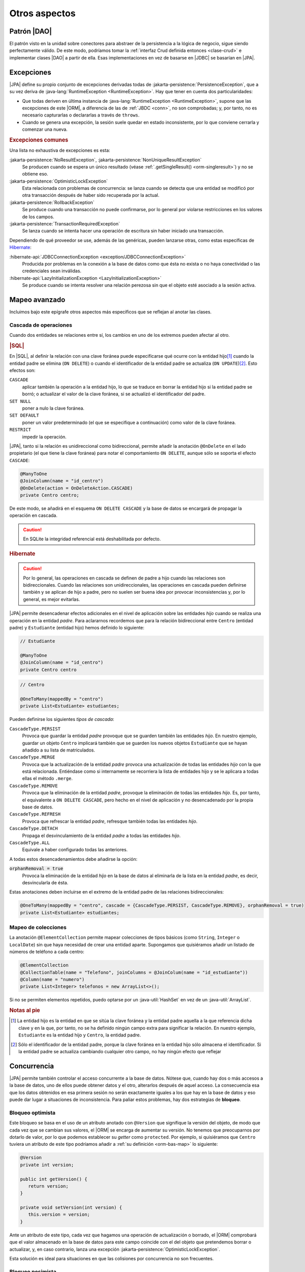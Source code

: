 .. _orm-extra:

Otros aspectos
**************

.. _orm-dao:

Patrón |DAO|
============
El patrón visto en la unidad sobre conectores para abstraer de la persistencia a
la lógica de negocio, sigue siendo perfectamente válido. De este modo, podríamos
tomar la :ref:`interfaz Crud definida entonces <clase-crud>` e implementar
clases |DAO| a partir de ella. Esas implementaciones en vez de basarse en |JDBC|
se basarían en |JPA|.

.. _orm-exp:

Excepciones
===========
|JPA| define su propio conjunto de excepciones derivadas todas de
:jakarta-persistence:`PersistenceException`, que a su vez deriva
de :java-lang:`RuntimeException <RuntimeException>`. Hay que tener en cuenta
dos particularidades:

+ Que todas deriven en última instancia de :java-lang:`RuntimeException
  <RuntimeException>`, supone que las excepciones de este |ORM|, a diferencia de
  las de :ref:`JBDC <conn>`, no son comprobadas; y, por tanto, no es necesario
  capturarlas o declararlas a través de ``throws``.

+ Cuando se genera una excepción, la sesión suele quedar en estado
  inconsistente, por lo que conviene cerrarla y comenzar una nueva.

.. rubric:: Excepciones comunes

Una lista no exhaustiva de excepciones es esta:

:jakarta-persistence:`NoResultException`, :jakarta-persistence:`NonUniqueResultException`
   Se producen cuando se espera un único resultado (véase
   :ref:`.getSingleResult() <orm-singleresult>`) y no se obtiene eso.

:jakarta-persistence:`OptimisticLockException`
   Esta relacionada con problemas de concurrencia: se lanza cuando se detecta
   que una entidad se modificó por otra transacción después de haber sido
   recuperada por la actual.

:jakarta-persistence:`RollbackException`
   Se produce cuando una transacción no puede confirmarse, por lo general por
   violarse restricciones en los valores de los campos.

:jakarta-persistence:`TransactionRequiredException`
   Se lanza cuando se intenta hacer una operación de escritura sin haber
   iniciado una transacción.

Dependiendo de qué proveedor se use, además de las genéricas, pueden lanzarse
otras, como estas específicas de Hibernate_:

:hibernate-api:`JDBCConnectionException <exception/JDBCConnectionException>`
   Producida por problemas en la conexión a la base de datos como que ésta no
   exista o no haya conectividad o las credenciales sean inválidas.

:hibernate-api:`LazyInitializationException <LazyInitializationException>`
   Se produce cuando se intenta resolver una relación perezosa sin que el objeto
   esté asociado a la sesión activa.

.. _orm-adv-mapping:

Mapeo avanzado
==============
Incluimos bajo este epígrafe otros aspectos más específicos que se reflejan al
anotar las clases.

Cascada de operaciones
----------------------
Cuando dos entidades se relaciones entre sí, los cambios en uno de los extremos
pueden afectar al otro.

.. rubric:: |SQL|

En |SQL|, al definir la relación con una clave foránea puede especificarse qué
ocurre con la entidad hijo\ [#]_ cuando la entidad padre se elimina (``ON
DELETE``) o cuando el identificador de la entidad padre se actualiza (``ON
UPDATE``)\ [#]_. Esto efectos son:

``CASCADE``
   aplicar también la operación a la entidad hijo, lo que se traduce en borrar
   la entidad hijo si la entidad padre se borró; o actualizar el valor de la
   clave foránea, si se actualizó el identificador del padre.

``SET NULL``
   poner a nulo la clave foránea.

``SET DEFAULT``
   poner un valor predeterminado (el que se especifique a continuación) como
   valor de la clave foránea.

``RESTRICT``
   impedir la operación.
   
|JPA|, tanto si la relación es unidireccional como bidireccional, permite
añadir la anotación ``@OnDelete`` en el lado propietario (el que tiene la clave
foránea) para notar el comportamiento ``ON DELETE``, aunque sólo se soporta el
efecto ``CASCADE``:

.. code-block:: java

   @ManyToOne
   @JoinColumn(name = "id_centro")
   @OnDelete(action = OnDeleteAction.CASCADE)
   private Centro centro;

De este modo, se añadirá en el esquema ``ON DELETE CASCADE`` y la base de datos
se encargará de propagar la operación en cascada.

.. caution:: En SQLite la integridad referencial está deshabilitada por defecto.

.. rubric:: Hibernate

.. caution:: Por lo general, las operaciones en cascada se definen de padre a
   hijo cuando las relaciones son bidireccionales. Cuando las relaciones son
   unidireccionales, las operaciones en cascada pueden definirse también y se
   aplican de hijo a padre, pero no suelen ser buena idea por provocar
   inconsistencias y, por lo general, es mejor evitarlas.

|JPA| permite desencadenar efectos adicionales en el nivel de aplicación
sobre las entidades *hijo* cuando se realiza una operación en la entidad
*padre*. Para aclararnos recordemos que para la relación bidireccional entre
``Centro`` (entidad padre) y ``Estudiante`` (entidad hijo) hemos definido lo
siguiente:

.. code-block:: java

   // Estudiante

   @ManyToOne
   @JoinColumn(name = "id_centro")
   private Centro centro

.. code-block:: java

   // Centro

   @OneToMany(mappedBy = "centro")
   private List<Estudiante> estudiantes;

Pueden definirse los siguientes *tipos de cascada*:

``CascadeType.PERSIST``
   Provoca que guardar la entidad *padre* provoque que se guarden también las
   entidades *hijo*. En nuestro ejemplo, guardar un objeto ``Centro`` implicará
   también que se guarden los nuevos objetos ``Estudiante`` que se hayan añadido
   a su lista de matriculados.

``CascadeType.MERGE``
   Provoca que la actualización de la entidad *padre* provoca una actualización
   de todas las entidades *hijo* con la que está relacionada. Entiéndase como si
   internamente se recorriera la lista de entidades hijo y se le aplicara a
   todas ellas el método ``.merge``.

``CascadeType.REMOVE``
   Provoca que la eliminación de la entidad *padre*, provoque la eliminación de
   todas las entidades *hijo*. Es, por tanto, el equivalente a ``ON DELETE
   CASCADE``, pero hecho en el nivel de aplicación y no desencadenado por la
   propia base de datos.

``CascadeType.REFRESH``
   Provoca que refrescar la entidad *padre*, refresque también todas las
   entidades *hijo*.

``CascadeType.DETACH``
   Propaga el desvinculamiento de la entidad *padre* a todas las entidades
   *hijo*.

``CascadeType.ALL``
   Equivale a haber configurado todas las anteriores.

A todas estos desencadenamientos debe añadirse la opción:

:code:`orphanRemoval = true`
   Provoca la eliminación de la entidad *hijo* en la base de datos al eliminarla
   de la lista en la entidad *padre*, es decir, desvincularla de ésta.

Estas anotaciones deben incluirse en el extremo de la entidad padre de las
relaciones bidireccionales:

.. code-block::

   @OneToMany(mappedBy = "centro", cascade = {CascadeType.PERSIST, CascadeType.REMOVE}, orphanRemoval = true)
   private List<Estudiante> estudiantes;

Mapeo de colecciones
--------------------
La anotación ``@ElementCollection`` permite mapear colecciones de tipos básicos
(como ``String``, ``Integer`` o ``LocalDate``) sin que haya necesidad de  crear
una entidad aparte. Supongamos que quisiéramos añadir un listado de números de
teléfono a cada centro:

.. code-block:: java

   @ElementCollection
   @CollectionTable(name = "Telefono", joinColumns = @JoinColum(name = "id_estudiante"))
   @Column(name = "numero")
   private List<Integer> telefonos = new ArrayList<>();

Si no se permiten elementos repetidos, puedo optarse por un
:java-util:`HashSet` en vez de un :java-util:`ArrayList`.

.. rubric:: Notas al pie

.. [#] La entidad hijo es la entidad en que se sitúa la clave foránea y la
   entidad padre aquella a la que referencia dicha clave y en la que, por tanto,
   no se ha definido ningún campo extra para significar la relación. En nuestro
   ejemplo, ``Estudiante`` es la entidad hijo y ``Centro``, la entidad padre.

.. [#] Sólo el identificador de la entidad padre, porque la clave foránea en la
   entidad hijo sólo almacena el identificador. Si la entidad padre se actualiza
   cambiando cualquier otro campo, no hay ningún efecto que reflejar

.. _orm-concurrencia:

Concurrencia
============
|JPA| permite también controlar el acceso concurrente a la base de datos.
Nótese que, cuando hay dos o más accesos a la base de datos, uno de ellos puede
obtener datos y el otro, alterarlos después de aquel acceso. La consecuencia esa
que los datos obtenidos en esa primera sesión no serán exactamente iguales a los
que hay en la base de datos y eso puede dar lugar a situaciones de
inconsistencia. Para paliar estos problemas, hay dos estrategias de **bloqueo**.

.. _orm-bloq-opt:

Bloqueo optimista
-----------------
Este bloqueo se basa en el uso de un atributo anotado con ``@Version`` que
signifique la versión del objeto, de modo que cada vez que se cambian sus
valores, el |ORM| se encarga de aumentar su versión. No tenemos que
preocuparnos por dotarlo de valor, por lo que podemos establecer su *getter*
como ``protected``. Por ejemplo, si quisiéramos que ``Centro`` tuviera un
atributo de este tipo podríamos añadir a :ref:`su definición <orm-bas-map>` lo
siguiente:

.. code-block:: java

   @Version
   private int version;

   public int getVersion() {
      return version;
   }

   private void setVersion(int version) {
      this.version = version;
   }

Ante un atributo de este tipo, cada vez que hagamos una operación de
actualización o borrado, el |ORM| comprobará que el valor almacenado en la
base de datos para este campo coincide con el del objeto que pretendemos borrar
o actualizar, y, en caso contrario, lanza una excepción
:jakarta-persistence:`OptimisticLockException`.

Esta solución es ideal para situaciones en que las colisiones por concurrencia
no son frecuentes.

.. _orm-bloq-pes:

Bloqueo pesimista
-----------------
Este bloqueo es más adecuado cuando las colisiones son probables. Hay tres tipos
de bloqueo:

``PESSIMISTIC_READ``,
   que bloquea sólo las lecturas.

``PESSIMISTIC_WRITE``
   que bloquea tanto escrituras como lecturas.

``PESSIMISTIC_FORCE_INCREMENT``,
   que equivale al anterior, pero, además, aumenta la versión en caso de que la
   entidad sea versionada.

Para practicarlo sólo hay que obtener el objeto, indicando que queremos
bloquearlo:

.. code-block:: java
   :emphasize-lines: 5

   try(EntityManager em = emf.createEntityManager()) {
      EntityTransaction tx = em.getTransaction();
      try {
         tx.begin();
         Centro castillo = sesion.find(Centro.class, 11004866L, LockModeType.PESSIMISTIC_WRITE);
         // Acabamos de bloquear ese registro, así
         // que ninguna otra sesión concurrente podrá
         // leer o escribir este registro durante la transacción.

         // ...
         tx.commit();
      }
      catch(Exception e) {
         if(tx != null && tx.isActive()) tx.rollback();
         e.printStackTrace();
      }

      // Registro desbloqueado.
   }

El bloqueo sobre el registro dura hasta que se cierra la transacción en la que
se llevó a cabo.

Los bloqueos se pueden definir también sobre consultas y, en
ese caso, se aplicarán a todos los registros devueltos por la consulta:

.. code-block:: java 
   :emphasize-lines: 2

   // También podríamos haber usado Criteria API
   TypedQuery<Estudiante> query = session.createQuery("FROM Estudiante", Estudiante.class);
   query.setLockMode(LockModeType.PESSIMISTIC_WRITE);

   List<Estudiante> estudiantes = query.setResultList(); // Todos están bloquedos

.. note:: En caso de obtener columnas sueltas, no registros enteros, el bloqueo
   podría establecerse sólo por columnas si el |SGBD| lo soporta.

.. caution:: En *SQLite* los bloques se hacen para toda la base de datos, no se
   pueden bloquer registros individuales.

.. _orm-optimo:

Optimización
============
Así tratar :ref:`JPQL <orm-jpql>` y :ref:`Criteria API <orm-criteria>`
indicamos que *fetch* permitía forzar una carga inmediata de las entidades
relacionadas. Ahora bien, ¿cuál es el comportamiento de |JPA| ante las
relaciones?

Si al anotar una entidad no se especifica nada, las relaciones ``@ManyToOne`` y
``@OneToOne`` cargan inmediatamente la entidad relacionada, mientras que las
relaciones ``@OneToMany`` y ``@ManyToMany`` lo hacen de forma perezosa:

.. code-block:: java

   @ManyToOne
   JoinColum(name = "id_centro", nullable = "false")
   private Centro centro; // Carga inmediata (eager).

   @ManyToMany(mappedBy = "estudiantes")
   private List<Curso> cursos; // Carga perezosa (lazy).

Si quiere modificarse este comportamiento predeterminado, pueden añadirse
``FetchType.EAGER`` o ``FetchType.LAZY``, según convenga:

.. code-block:: java

   @ManyToOne(fetch = FetchType.LAZY)
   JoinColum(name = "id_centro", nullable = "false")
   private Centro centro; // Carga perezosa.

   @ManyToMany(mappedBy = "estudiantes", fetch = FetchType.EAGER)
   private List<Curso> cursos; // Carga inmediata.


Tanto en |JPQL| como en *Criteria API*, los *JOIN* a secas respetan este
comportamiento derivado de las anotaciones, mientras que los *FETCH JOIN*
fuerzan siempre la carga inmediata.

.. |JPQL| replace:: :abbr:`JPQL (Java Persistence Query Language)`
.. |DAO| replace:: :abbr:`DAO (Data Access Object)`
.. |JDBC| replace:: :abbr:`JDBC (Java DataBase Connectivity)`
.. |SGBD| replace:: :abbr:`SGBD (Sistema Gestor de Bases de Datos)`
.. |ORM| replace:: :abbr:`ORM (Object-Relational Mapping)`
.. |JPA| replace:: :abbr:`JPA (Java Persistence API)`
.. |SQL| replace:: :abbr:`SQL (Structured Query Language)`
.. _Hibernate: https://hibernate.org/
